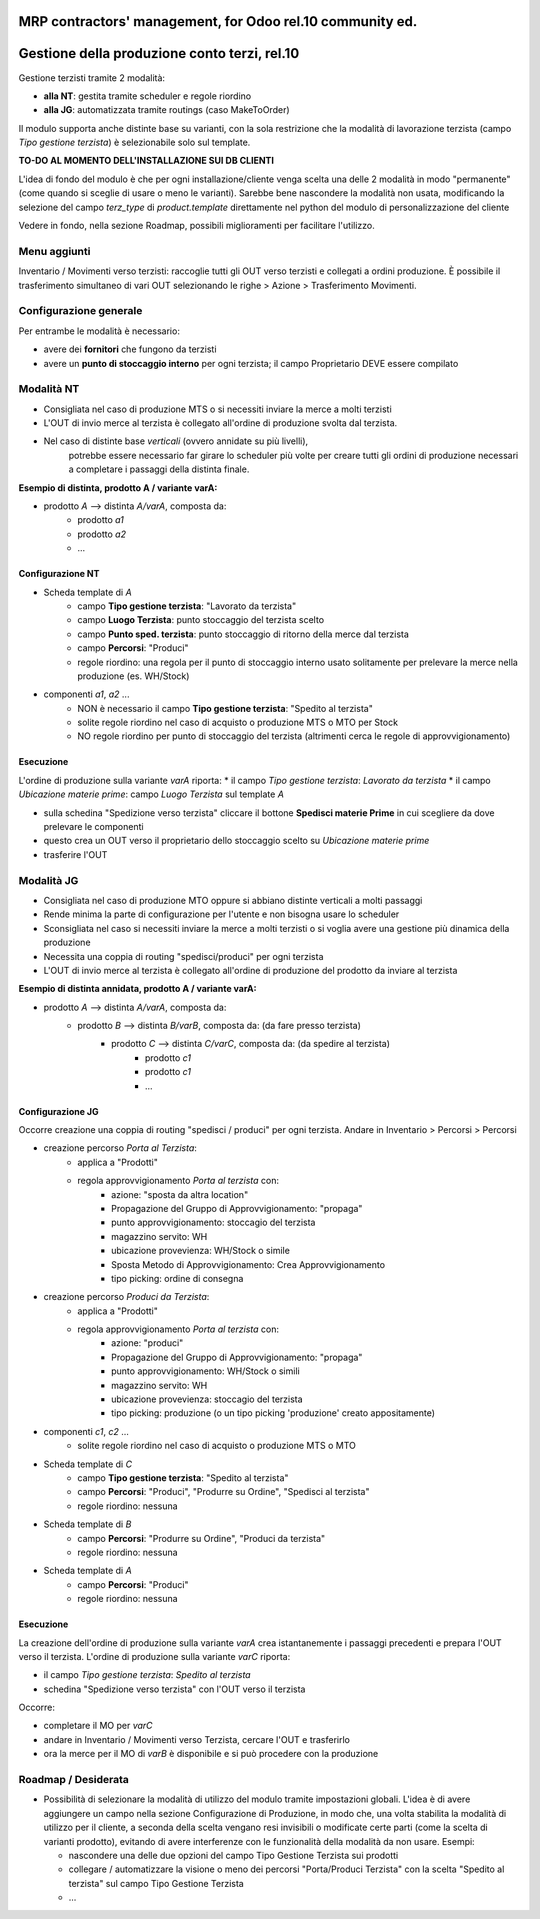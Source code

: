 ==========================================================
MRP contractors' management, for Odoo rel.10 community ed.
==========================================================

=============================================
Gestione della produzione conto terzi, rel.10
=============================================

Gestione terzisti tramite 2 modalità:

* **alla NT**: gestita tramite scheduler e regole riordino
* **alla JG**: automatizzata tramite routings (caso MakeToOrder)

Il modulo supporta anche distinte base su varianti, con la sola restrizione che la modalità
di lavorazione terzista (campo *Tipo gestione terzista*) è selezionabile solo sul template.

**TO-DO AL MOMENTO DELL'INSTALLAZIONE SUI DB CLIENTI**

L'idea di fondo del modulo è che per ogni installazione/cliente
venga scelta una delle 2 modalità in modo "permanente" (come quando si sceglie di usare o meno le varianti).
Sarebbe bene nascondere la modalità non usata, modificando la selezione del campo *terz_type* di *product.template*
direttamente nel python del modulo di personalizzazione del cliente 

Vedere in fondo, nella sezione Roadmap, possibili miglioramenti per facilitare l'utilizzo.

-------------
Menu aggiunti
-------------

Inventario / Movimenti verso terzisti: raccoglie tutti gli OUT verso terzisti e collegati a ordini produzione.
È possibile il trasferimento simultaneo di vari OUT selezionando le righe > Azione > Trasferimento Movimenti.

-----------------------
Configurazione generale
-----------------------

Per entrambe le modalità è necessario:

* avere dei **fornitori** che fungono da terzisti
* avere un **punto di stoccaggio interno** per ogni terzista; il campo Proprietario DEVE essere compilato


-----------
Modalità NT
-----------

* Consigliata nel caso di produzione MTS o si necessiti inviare la merce a molti terzisti
* L'OUT di invio merce al terzista è collegato all'ordine di produzione svolta dal terzista.
* Nel caso di distinte base *verticali* (ovvero annidate su più livelli),
    potrebbe essere necessario far girare lo scheduler più volte per creare
    tutti gli ordini di produzione necessari a completare i passaggi della distinta finale.

**Esempio di distinta, prodotto A / variante varA:**

* prodotto *A* --> distinta *A/varA*, composta da:
    - prodotto *a1*
    - prodotto *a2*
    - ...

^^^^^^^^^^^^^^^^^
Configurazione NT
^^^^^^^^^^^^^^^^^

* Scheda template di *A*
    - campo **Tipo gestione terzista**: "Lavorato da terzista"
    - campo **Luogo Terzista**: punto stoccaggio del terzista scelto
    - campo **Punto sped. terzista**: punto stoccaggio di ritorno della merce dal terzista
    - campo **Percorsi**: "Produci"
    - regole riordino: una regola per il punto di stoccaggio interno usato solitamente per prelevare la merce nella produzione (es. WH/Stock)

* componenti *a1*, *a2* ...
    - NON è necessario il campo **Tipo gestione terzista**: "Spedito al terzista"
    - solite regole riordino nel caso di acquisto o produzione MTS o MTO per Stock
    - NO regole riordino per punto di stoccaggio del terzista (altrimenti cerca le regole di approvvigionamento)

^^^^^^^^^^
Esecuzione
^^^^^^^^^^

L'ordine di produzione sulla variante *varA* riporta:
* il campo *Tipo gestione terzista*: *Lavorato da terzista*
* il campo *Ubicazione materie prime*: campo *Luogo Terzista* sul template *A*

- sulla schedina "Spedizione verso terzista" cliccare il bottone **Spedisci materie Prime** in cui scegliere da dove prelevare le componenti
- questo crea un OUT verso il proprietario dello stoccaggio scelto su *Ubicazione materie prime*
- trasferire l'OUT


-----------
Modalità JG
-----------

* Consigliata nel caso di produzione MTO oppure si abbiano distinte verticali a molti passaggi
* Rende minima la parte di configurazione per l'utente e non bisogna usare lo scheduler
* Sconsigliata nel caso si necessiti inviare la merce a molti terzisti o si voglia avere una gestione più dinamica della produzione
* Necessita una coppia di routing "spedisci/produci" per ogni terzista
* L'OUT di invio merce al terzista è collegato all'ordine di produzione del prodotto da inviare al terzista


**Esempio di distinta annidata, prodotto A / variante varA:**

* prodotto *A* --> distinta *A/varA*, composta da:
    - prodotto *B* --> distinta *B/varB*, composta da: (da fare presso terzista)
        - prodotto *C* --> distinta *C/varC*, composta da: (da spedire al terzista)
            - prodotto *c1*
            - prodotto *c1*
            - ...

^^^^^^^^^^^^^^^^^
Configurazione JG
^^^^^^^^^^^^^^^^^

Occorre creazione una coppia di routing "spedisci / produci" per ogni terzista.
Andare in Inventario > Percorsi > Percorsi

* creazione percorso *Porta al Terzista*:
    - applica a "Prodotti"
    - regola approvvigionamento *Porta al terzista* con:
        - azione: "sposta da altra location"
        - Propagazione del Gruppo di Approvvigionamento: "propaga"
        - punto approvvigionamento: stoccagio del terzista
        - magazzino servito: WH
        - ubicazione provevienza: WH/Stock o simile
        - Sposta Metodo di Approvvigionamento: Crea Approvvigionamento
        - tipo picking: ordine di consegna

* creazione percorso *Produci da Terzista*:
    - applica a "Prodotti"
    - regola approvvigionamento *Porta al terzista* con:
        - azione: "produci"
        - Propagazione del Gruppo di Approvvigionamento: "propaga"
        - punto approvvigionamento: WH/Stock o simili
        - magazzino servito: WH
        - ubicazione provevienza: stoccagio del terzista
        - tipo picking: produzione (o un tipo picking 'produzione' creato appositamente)


* componenti *c1*, *c2* ...
    - solite regole riordino nel caso di acquisto o produzione MTS o MTO

* Scheda template di *C*
    - campo **Tipo gestione terzista**: "Spedito al terzista"
    - campo **Percorsi**: "Produci", "Produrre su Ordine", "Spedisci al terzista"
    - regole riordino: nessuna

* Scheda template di *B*
    - campo **Percorsi**: "Produrre su Ordine", "Produci da terzista"
    - regole riordino: nessuna

* Scheda template di *A*
    - campo **Percorsi**: "Produci"
    - regole riordino: nessuna

^^^^^^^^^^
Esecuzione
^^^^^^^^^^

La creazione dell'ordine di produzione sulla variante *varA* crea istantanemente i passaggi precedenti e prepara l'OUT verso il terzista.
L'ordine di produzione sulla variante *varC* riporta:

* il campo *Tipo gestione terzista*: *Spedito al terzista*
* schedina "Spedizione verso terzista" con l'OUT verso il terzista

Occorre:

* completare il MO per *varC*
* andare in Inventario / Movimenti verso Terzista, cercare l'OUT e trasferirlo
* ora la merce per il MO di *varB* è disponibile e si può procedere con la produzione


--------------------
Roadmap / Desiderata
--------------------

* Possibilità di selezionare la modalità di utilizzo del modulo tramite impostazioni globali.
  L'idea è di avere aggiungere un campo nella sezione Configurazione di Produzione, in modo che,
  una volta stabilita la modalità di utilizzo per il cliente, a seconda della scelta vengano
  resi invisibili o modificate certe parti (come la scelta di varianti prodotto), evitando di avere
  interferenze con le funzionalità della modalità da non usare.
  Esempi:
  
  - nascondere una delle due opzioni del campo Tipo Gestione Terzista sui prodotti
  - collegare / automatizzare la visione o meno dei percorsi "Porta/Produci Terzista" con la scelta "Spedito al terzista" sul campo Tipo Gestione Terzista
  - ...

